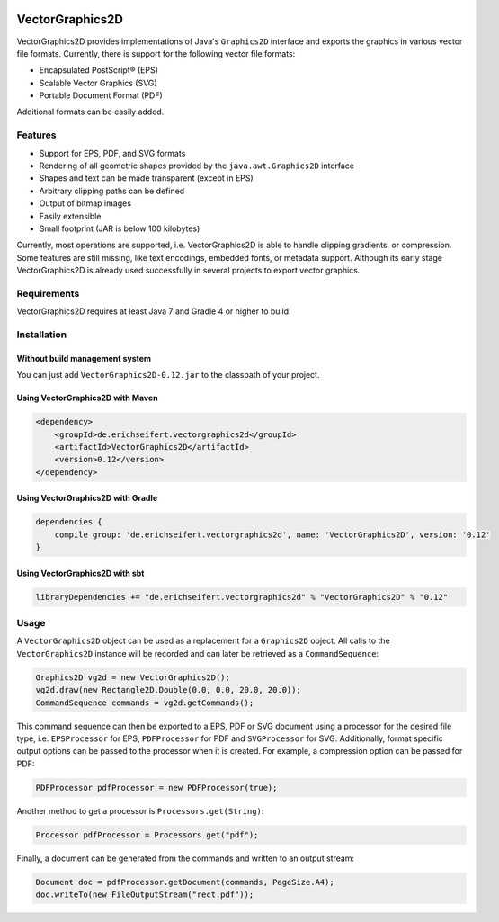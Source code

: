 .. image:: https://eseifert.github.io/vectorgraphics2d/logo.png

.. image:: https://travis-ci.org/eseifert/vectorgraphics2d.svg?branch=master
    :target: https://travis-ci.org/eseifert/vectorgraphics2d

VectorGraphics2D
################

VectorGraphics2D provides implementations of Java's ``Graphics2D`` interface
and exports the graphics in various vector file formats.
Currently, there is support for the following vector file formats:

- Encapsulated PostScript® (EPS)
- Scalable Vector Graphics (SVG)
- Portable Document Format (PDF)

Additional formats can be easily added.


Features
========

- Support for EPS, PDF, and SVG formats
- Rendering of all geometric shapes provided by the ``java.awt.Graphics2D``
  interface
- Shapes and text can be made transparent (except in EPS)
- Arbitrary clipping paths can be defined
- Output of bitmap images
- Easily extensible
- Small footprint (JAR is below 100 kilobytes)

Currently, most operations are supported, i.e. VectorGraphics2D is able to
handle clipping gradients, or compression. Some features are still missing,
like text encodings, embedded fonts, or metadata support. Although its early
stage VectorGraphics2D is already used successfully in several projects to
export vector graphics.

Requirements
============

VectorGraphics2D requires at least Java 7 and Gradle 4 or higher to build.

Installation
============

Without build management system
-------------------------------

You can just add ``VectorGraphics2D-0.12.jar`` to the classpath of your project.

Using VectorGraphics2D with Maven
---------------------------------

.. code:: xml

	<dependency>
	    <groupId>de.erichseifert.vectorgraphics2d</groupId>
	    <artifactId>VectorGraphics2D</artifactId>
	    <version>0.12</version>
	</dependency>

Using VectorGraphics2D with Gradle
----------------------------------

.. code:: groovy

    dependencies {
        compile group: 'de.erichseifert.vectorgraphics2d', name: 'VectorGraphics2D', version: '0.12'
    }

Using VectorGraphics2D with sbt
-------------------------------

.. code:: scala

    libraryDependencies += "de.erichseifert.vectorgraphics2d" % "VectorGraphics2D" % "0.12"


Usage
=====

A ``VectorGraphics2D`` object can be used as a replacement for a ``Graphics2D``
object. All calls to the ``VectorGraphics2D`` instance will be recorded and can
later be retrieved as a ``CommandSequence``:

.. code:: java

    Graphics2D vg2d = new VectorGraphics2D();
    vg2d.draw(new Rectangle2D.Double(0.0, 0.0, 20.0, 20.0));
    CommandSequence commands = vg2d.getCommands();

This command sequence can then be exported to a EPS, PDF or SVG document using
a processor for the desired file type, i.e. ``EPSProcessor`` for EPS,
``PDFProcessor`` for PDF and ``SVGProcessor`` for SVG. Additionally, format
specific output options can be passed to the processor when it is created.
For example, a compression option can be passed for PDF:

.. code:: java

    PDFProcessor pdfProcessor = new PDFProcessor(true);

Another method to get a processor is ``Processors.get(String)``:

.. code:: java

    Processor pdfProcessor = Processors.get("pdf");

Finally, a document can be generated from the commands and written to an output
stream:

.. code:: java

    Document doc = pdfProcessor.getDocument(commands, PageSize.A4);
    doc.writeTo(new FileOutputStream("rect.pdf"));
